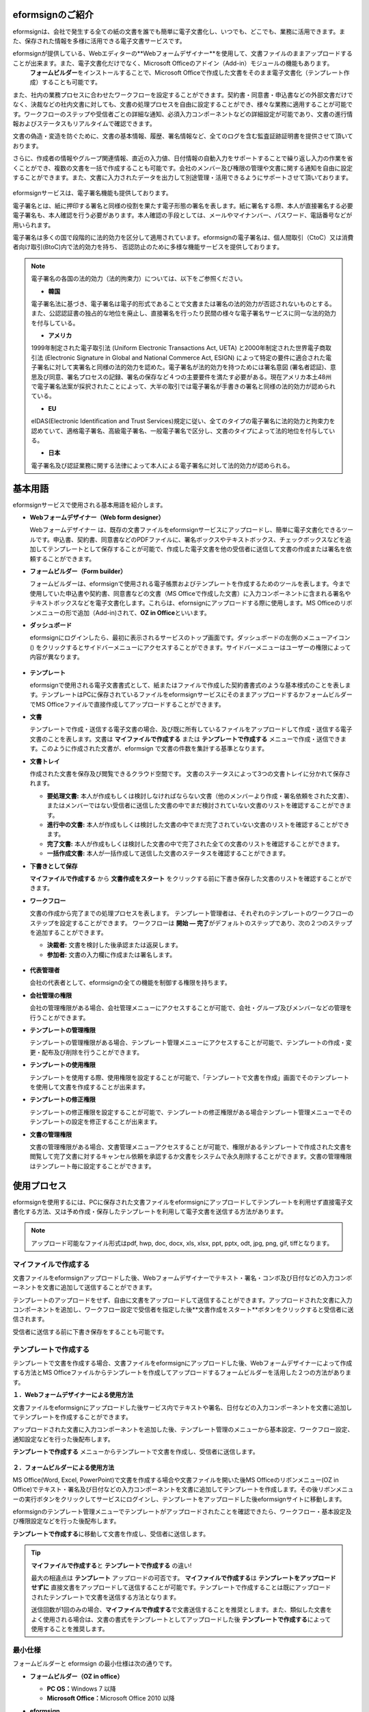 eformsignのご紹介
-----------------

eformsignは、会社で発生する全ての紙の文書を誰でも簡単に電子文書化し、いつでも、どこでも、業務に活用できます。また、保存された情報を多様に活用できる電子文書サービスです。

eformsignが提供している、Webエディターの**Webフォームデザイナー**\を使用して、文書ファイルのままアップロードすることが出来ます。また、電子文書化だけでなく、Microsoft Officeのアドイン（Add-in）モジュールの機能もあります。
 **フォームビルダー**\をインストールすることで、Microsoft Officeで作成した文書をそのまま電子文書化（テンプレート作成）することも可能です。

また、社内の業務プロセスに合わせたワークフローを設定することができます。契約書・同意書・申込書などの外部文書だけでなく、決裁などの社内文書に対しても、文書の処理プロセスを自由に設定することができ、様々な業務に適用することが可能です。ワークフローのステップや受信者ごとの詳細な通知、必須入力コンポーネントなどの詳細設定が可能であり、文書の進行情報およびステータスもリアルタイムで確認できます。

文書の偽造・変造を防ぐために、文書の基本情報、履歴、署名情報など、全てのログを含む監査証跡証明書を提供させて頂いております。

さらに、作成者の情報やグループ関連情報、直近の入力値、日付情報の自動入力をサポートすることで繰り返し入力の作業を省くことができ、複数の文書を一括で作成することも可能です。会社のメンバー及び権限の管理や文書に関する通知を自由に設定することができます。また、文書に入力されたデータを出力して別途管理・活用できるようにサポートさせて頂いております。

.. figure:: resources/main_feature.png
   :alt: 主要機能
   :width: 700px

eformsignサービスは、電子署名機能も提供しております。

電子署名とは、紙に押印する署名と同様の役割を果たす電子形態の署名を表します。紙に署名する際、本人が直接署名する必要電子署名も、本人確認を行う必要があります。本人確認の手段としては、メールやマイナンバー、パスワード、電話番号などが用いられます。

電子署名は多くの国で段階的に法的効力を区分して適用されています。eformsignの電子署名は、個人間取引（CtoC）又は消費者向け取引(BtoC)内で法的効力を持ち、
否認防止のために多様な機能サービスを提供しております。


.. note::

   電子署名の各国の法的効力（法的拘束力）については、以下をご参照ください。

   -  **韓国**

   電子署名法に基づき、電子署名は電子的形式であることで文書または署名の法的効力が否認されないものとする。また、公認認証書の独占的な地位を廃止し、直接署名を行ったり民間の様々な電子署名サービスに同一な法的効力を付与している。

   -  **アメリカ**

   1999年制定された電子取引法 (Uniform Electronic Transactions Act, UETA) と2000年制定された世界電子商取引法 (Electronic Signature in Global and National Commerce Act, ESIGN) によって特定の要件に適合された電子署名に対して実署名と同様の法的効力を認めた。電子署名が法的効力を持つためには署名意図 (署名者認証)、意思及び同意、署名プロセスの記録、署名の保存など４つの主要要件を満たす必要がある。現在アメリカ本土48州で電子署名法案が採択されたことによって、大半の取引では電子署名が手書きの署名と同様の法的効力が認められている。

   -  **EU**

   eIDAS(Electronic Identification and Trust Services)規定に従い、全てのタイプの電子署名に法的効力と拘束力を認めていて、適格電子署名、高級電子署名、一般電子署名で区分し、文書のタイプによって法的地位を付与している。

   -  **日本**

   電子署名及び認証業務に関する法律によって本人による電子署名に対して法的効力が認められる。


基本用語
---------------

eformsignサービスで使用される基本用語を紹介します。

-  **Webフォームデザイナー（Web form designer）**

   Webフォームデザイナー は、既存の文書ファイルをeformsignサービスにアップロードし、簡単に電子文書化できるツールです。申込書、契約書、同意書などのPDFファイルに、署名ボックスやテキストボックス、チェックボックスなどを追加してテンプレートとして保存することが可能で、作成した電子文書を他の受信者に送信して文書の作成または署名を依頼することができます。

-  **フォームビルダー（Form builder）**

   フォームビルダーは、eformsignで使用される電子帳票およびテンプレートを作成するためのツールを表します。今まで使用していた申込書や契約書、同意書などの文書（MS Officeで作成した文書）に入力コンポーネントに含まれる署名やテキストボックスなどを電子文書化します。これらは、efornsignにアップロードする際に使用します。MS Officeのリボンメニューの形で追加（Add-in)されて、**OZ in Office**\といいます。

-  **ダッシュボード**

   eformsignにログインしたら、最初に表示されるサービスのトップ画面です。ダッシュボードの左側のメニューアイコン (|image1|) をクリックするとサイドバーメニューにアクセスすることができます。サイドバーメニューはユーザーの権限によって内容が異なります。

   .. figure:: resources/dashboard.png
      :alt: eformsignのダッシュボード画面
      :width: 700px

-  **テンプレート**

   eformsignで使用される電子文書書式として、紙またはファイルで作成した契約書書式のような基本様式のことを表します。テンプレートはPCに保存されているファイルをeformsignサービスにそのままアップロードするかフォームビルダーでMS Officeファイルで直接作成してアップロードすることができます。

-  **文書**

   テンプレートで作成・送信する電子文書の場合、及び既に所有しているファイルをアップロードして作成・送信する電子文書のことを表します。文書は **マイファイルで作成する** または **テンプレートで作成する** メニューで作成・送信できます。このように作成された文書が、eformsign で文書の件数を集計する基準となります。

-  **文書トレイ**

   作成された文書を保存及び閲覧できるクラウド空間です。
   文書のステータスによって3つの文書トレイに分かれて保存されます。

   -  **要処理文書:** 本人が作成もしくは検討しなければならない文書（他のメンバーより作成・署名依頼をされた文書）、またはメンバーではない受信者に送信した文書の中でまだ検討されていない文書のリストを確認することができます。

   -  **進行中の文書:** 本人が作成もしくは検討した文書の中でまだ完了されていない文書のリストを確認することができます。

   -  **完了文書:** 本人が作成もしくは検討した文書の中で完了された全ての文書のリストを確認することができます。

   -  **一括作成文書:** 本人が一括作成して送信した文書のステータスを確認することができます。

-  **下書きとして保存**

   **マイファイルで作成する** から **文書作成をスタート** をクリックする前に下書き保存した文書のリストを確認することができます。\

-  **ワークフロー**

   文書の作成から完了までの処理プロセスを表します。
   テンプレート管理者は、それぞれのテンプレートのワークフローのステップを設定することができます。
   ワークフローは **開始 — 完了**\ がデフォルトのステップであり、次の２つのステップを追加することができます。

   -  **決裁者:** 文書を検討した後承認または返戻します。

   -  **参加者:** 文書の入力欄に作成または署名します。

   .. figure:: resources/workflow_new.png
      :alt: ワークフローのステップ
      :width: 400px

-  **代表管理者**

   会社の代表者として、eformsignの全ての機能を制御する権限を持ちます。

-  **会社管理の権限**

   会社の管理権限がある場合、会社管理メニューにアクセスすることが可能で、会社・グループ及びメンバーなどの管理を行うことができます。

-  **テンプレートの管理権限**

   テンプレートの管理権限がある場合、テンプレート管理メニューにアクセスすることが可能で、テンプレートの作成・変更・配布及び削除を行うことができます。

-  **テンプレートの使用権限**

   テンプレートを使用する際、使用権限を設定することが可能で、「テンプレートで文書を作成」画面でそのテンプレートを使用して文書を作成することが出来ます。

-  **テンプレートの修正権限**

   テンプレートの修正権限を設定することが可能で、テンプレートの修正権限がある場合テンプレート管理メニューでそのテンプレートの設定を修正することが出来ます。

-  **文書の管理権限**

   文書の管理権限がある場合、文書管理メニューアクセスすることが可能で、権限があるテンプレートで作成された文書を閲覧して完了文書に対するキャンセル依頼を承認するか文書をシステムで永久削除することができます。文書の管理権限はテンプレート毎に設定することができます。


使用プロセス
-------------------

eformsignを使用するには、PCに保存された文書ファイルをeformsignにアップロードしてテンプレートを利用せず直接電子文書化する方法、又は予め作成・保存したテンプレートを利用して電子文書を送信する方法があります。

.. note::

   アップロード可能なファイル形式はpdf, hwp, doc, docx, xls, xlsx, ppt, pptx, odt, jpg, png, gif, tiffとなります。


マイファイルで作成する
~~~~~~~~~~~~~~~~~~~~~~~~~~
文書ファイルをeformsignアップロードした後、Webフォームデザイナーでテキスト・署名・コンボ及び日付などの入力コンポーネントを文書に追加して送信することができます。

テンプレートのアップロードをせず、自由に文書をアップロードして送信することができます。アップロードされた文書に入力コンポーネントを追加し、ワークフロー設定で受信者を指定した後**文書作成をスタート**ボタンをクリックすると受信者に送信されます。

受信者に送信する前に下書き保存をすることも可能です。

.. figure:: resources/use_flow_myfile.png
   :alt: マイファイルで作成する際の使用プロセス
   :width: 700px


テンプレートで作成する
~~~~~~~~~~~~~~~~~~~~~~~~~~

テンプレートで文書を作成する場合、文書ファイルをeformsignにアップロードした後、Webフォームデザイナーによって作成する方法とMS Officeファイルからテンプレートを作成してアップロードするフォームビルダーを活用した２つの方法があります。

**１．Webフォームデザイナーによる使用方法**

文書ファイルをeformsignにアップロードした後サービス内でテキストや署名、日付などの入力コンポーネントを文書に追加してテンプレートを作成することができます。

アップロードされた文書に入力コンポーネントを追加した後、テンプレート管理のメニューから基本設定、ワークフロー設定、通知設定などを行った後配布します。

**テンプレートで作成する** メニューからテンプレートで文書を作成し、受信者に送信します。

   .. figure:: resources/use_flow_web.png
      :alt: Webフォームデザイナーとeformsignの間の使用フロセス
      :width: 700px




**２．フォームビルダーによる使用方法**

MS Office(Word, Excel, PowerPoint)で文書を作成する場合や文書ファイルを開いた後MS Officeのリボンメニュー(OZ in Office)でテキスト・署名及び日付などの入力コンポーネントを文書に追加してテンプレートを作成します。その後リボンメニューの実行ボタンをクリックしてサービスにログインし、テンプレートをアップロードした後eformsignサイトに移動します。

eformsignのテンプレート管理メニューでテンプレートがアップロードされたことを確認できたら、ワークフロー・基本設定及び権限設定などを行った後配布します。

**テンプレートで作成する**\ に移動して文書を作成し、受信者に送信します。

.. figure:: resources/use_flow.png
   :alt: フォームビルダーとeformsignの間の使用プロセス
   :width: 700px

.. tip::

   **マイファイルで作成する**\ と **テンプレートで作成する** の違い!

   最大の相違点は **テンプレート** アップロードの可否です。
   **マイファイルで作成する**\ は **テンプレートをアップロードせずに**\  直接文書をアップロードして送信することが可能です。テンプレートで作成することは既にアップロードされたテンプレートで文書を送信する方法となります。

   送信回数が1回のみの場合、**マイファイルで作成する**\ で文書送信することを推奨とします。また、類似した文書をよく使用される場合は、文書の書式をテンプレートとしてアップロードした後 **テンプレートで作成する**\ によって使用することを推奨します。


最小仕様
~~~~~~~~~~~~

フォームビルダーと eformsign の最小仕様は次の通りです。

-  **フォームビルダー（OZ in office）**

   -  **PC OS：**\ Windows 7 以降

   -  **Microsoft Office：**\ Microsoft Office 2010 以降

-  **eformsign**

   -  **PC OS：**\ Windows 7 以降、OS X Mavericks 以降

   -  **ブラウザー：**\ Internet Explorer 11 以降、Chrome 49
      以降、Safari 9 以降

   -  **モバイルOS：** iOS 6.1.6 以降、Android 5.0 （Lollipop）以降

   .. note::

      eformsignのモバイルアプリのインストールは必須ではありません。


活用分野
------------

eformsignは、様々な分野で多様に使用されることができますが、代表的には契約書や同意書、申込書などに活用できます。全ての文書は暗号化（AES-256）されて、PDF/A 形式で保存されます。

契約書
~~~~~~~~~~

電子文書を使用して、労務契約や購入・レンタル契約、代理店契約、保守契約などの様々な契約を締結することができます。
契約プロセスはすべて記録され、監査証跡証明書などを通じて文書の偽造・変造を防止することができ、顧客や契約相手と日対面で数百件の契約を簡単に結ぶことができます。

契約プロセスは次の通りです。

.. figure:: resources/contract_ex1.png
   :alt: 電子契約プロセス
   :width: 700px

同意書
~~~~~~~~~~~~~~~~~~~~

電子文書を使用して、個人情報取扱同意書や診療同意書、保護者同意書、転貸承諾書などを作成できます。スマートフォン、タブレット、PC 
など、様々なデバイスで作成でき、一括作成機能を使って一度に数百から数千名の同意を得ることができます。

電子文書を使って同意を得るプロセスは次の通りです。

.. figure:: resources/usecase-process.PNG
   :alt: 電子同意プロセス
   :width: 700px

申込書（申請書）
~~~~~~~~~~~~~~~~~~~~

電子文書を使用して、加入・参加申込書や見積申込書、医療申込書、購入申込書などを作成できます。社内の複数の部署の決裁や検討などが必要な文書もワークフローの設定により、柔軟に処理でき、顧客が作成した申請書を担当部署に直接配信できます。また、申込などが処理され次第、申請者にその結果を送信することができます。


申込書を作成するプロセスは次の通りです。

.. figure:: resources/application_ex1.png
   :alt: 電子申込プロセス
   :width: 700px

.. |image1| image:: resources/menu_icon.png

